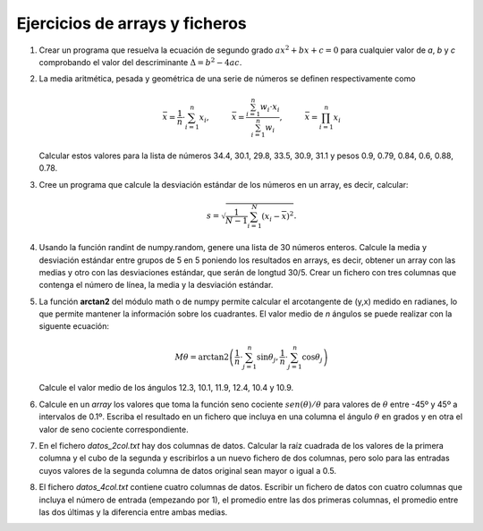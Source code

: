 Ejercicios de arrays y ficheros
===============================


#. Crear un programa que resuelva la ecuación de segundo grado :math:`ax^2 + bx + c = 0` para cualquier valor de *a*, *b* y *c* comprobando el valor del descriminante :math:`\Delta = b^2 - 4ac`. 

#. La media aritmética, pesada y geométrica de una serie de números se definen respectivamente como

   .. math::

      \bar{x} = \frac{1}{n}\cdot \sum_{i=1}^n{x_i}, \hspace{1cm} \bar{x} = \frac{\sum_{i=1}^n{w_i \cdot x_i}}{\sum_{i=1}^n {w_i}}, \hspace{1cm} \bar{x} =  \prod_{i=1}^n{x_i}  

   Calcular estos valores para la lista de números 34.4, 30.1, 29.8, 33.5, 30.9, 31.1 y pesos 0.9, 0.79, 0.84, 0.6, 0.88, 0.78.

#. Cree un programa que calcule la desviación estándar de los números en un array, es decir, calcular:

   .. math::

      s = \sqrt{\frac{1}{N-1} \sum_{i=1}^N (x_i - \overline{x})^2}.

#. Usando la función randint de numpy.random, genere una lista de 30 números enteros. Calcule la media y desviación estándar entre grupos de 5 en 5 poniendo los resultados en arrays, es decir, obtener un array con las medias y otro con las desviaciones estándar, que serán de longtud 30/5. Crear un fichero con tres columnas que contenga el número de línea, la media y la desviación estándar.

#. La función **arctan2** del módulo math o de numpy permite calcular el arcotangente de (y,x) medido en radianes, lo que permite mantener la información sobre los cuadrantes. El valor medio de *n* ángulos se puede realizar con la siguente ecuación:

   .. math::
 
      M \theta = \operatorname{arctan2}\left(\frac{1}{n}\cdot\sum_{j=1}^n \sin\theta_j, \frac{1}{n}\cdot\sum_{j=1}^n \cos\theta_j\right)

   Calcule el valor medio de los ángulos 12.3, 10.1, 11.9, 12.4, 10.4 y 10.9.

#. Calcule en un *array* los valores que toma la función seno cociente :math:`sen(\theta)/\theta` para valores de :math:`\theta` entre -45º y 45º a intervalos de 0.1º. Escriba el resultado en un fichero que incluya en una columna el ángulo  :math:`\theta` en grados y en otra el valor de seno cociente correspondiente.

#. En el fichero *datos_2col.txt* hay dos columnas de datos. Calcular la raíz cuadrada de los valores de la primera columna y el cubo de la segunda y escribirlos a un nuevo fichero de dos columnas, pero solo para las entradas cuyos valores de la segunda columna de datos original sean mayor o igual a 0.5. 

#. El fichero *datos_4col.txt* contiene cuatro columnas de datos. Escribir un fichero de datos con cuatro columnas que incluya el número de entrada (empezando por 1), el promedio entre las dos primeras columnas, el promedio entre las dos últimas y la diferencia entre ambas medias. 



